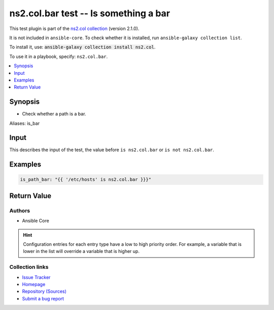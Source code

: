 .. Created with antsibull-docs

ns2.col.bar test -- Is something a bar
++++++++++++++++++++++++++++++++++++++

This test plugin is part of the `ns2.col collection <https://galaxy.ansible.com/ui/repo/published/ns2/col/>`_ (version 2.1.0).

It is not included in ``ansible-core``.
To check whether it is installed, run ``ansible-galaxy collection list``.

To install it, use: :code:`ansible-galaxy collection install ns2.col`.

To use it in a playbook, specify: ``ns2.col.bar``.


.. contents::
   :local:
   :depth: 1


Synopsis
--------

- Check whether a path is a bar.


Aliases: is_bar





Input
-----

This describes the input of the test, the value before ``is ns2.col.bar`` or ``is not ns2.col.bar``.

.. raw:: html

  <table style="width: 100%;">
  <thead>
    <tr>
    <th><p>Parameter</p></th>
    <th><p>Comments</p></th>
  </tr>
  </thead>
  <tbody>
  <tr>
    <td valign="top">
      <div class="ansibleOptionAnchor" id="parameter-_input"></div>
      <p style="display: inline;"><strong>Input</strong></p>
      <a class="ansibleOptionLink" href="#parameter-_input" title="Permalink to this option"></a>
      <p style="font-size: small; margin-bottom: 0;">
        <span style="color: purple;">path</span>
      </p>

    </td>
    <td valign="top">
      <p>A path.</p>
    </td>
  </tr>
  </tbody>
  </table>









Examples
--------

.. code-block:: yaml

    is_path_bar: "{{ '/etc/hosts' is ns2.col.bar }}}"




Return Value
------------

.. raw:: html

  <table style="width: 100%;">
  <thead>
    <tr>
    <th><p>Key</p></th>
    <th><p>Description</p></th>
  </tr>
  </thead>
  <tbody>
  <tr>
    <td valign="top">
      <div class="ansibleOptionAnchor" id="return-_value"></div>
      <p style="display: inline;"><strong>Return value</strong></p>
      <a class="ansibleOptionLink" href="#return-_value" title="Permalink to this return value"></a>
      <p style="font-size: small; margin-bottom: 0;">
        <span style="color: purple;">boolean</span>
      </p>
    </td>
    <td valign="top">
      <p>Returns <code class='docutils literal notranslate'>true</code> if the path is a bar, <code class='docutils literal notranslate'>false</code> if it is not a bar.</p>
      <p style="margin-top: 8px;"><b>Returned:</b> success</p>
    </td>
  </tr>
  </tbody>
  </table>




Authors
~~~~~~~

- Ansible Core


.. hint::
    Configuration entries for each entry type have a low to high priority order. For example, a variable that is lower in the list will override a variable that is higher up.

Collection links
~~~~~~~~~~~~~~~~

* `Issue Tracker <https://github.com/ansible-collections/community.general/issues>`__
* `Homepage <https://github.com/ansible-collections/community.crypto>`__
* `Repository (Sources) <https://github.com/ansible-collections/community.internal\_test\_tools>`__
* `Submit a bug report <https://github.com/ansible-community/antsibull-docs/issues/new?assignees=&labels=&template=bug\_report.md>`__
